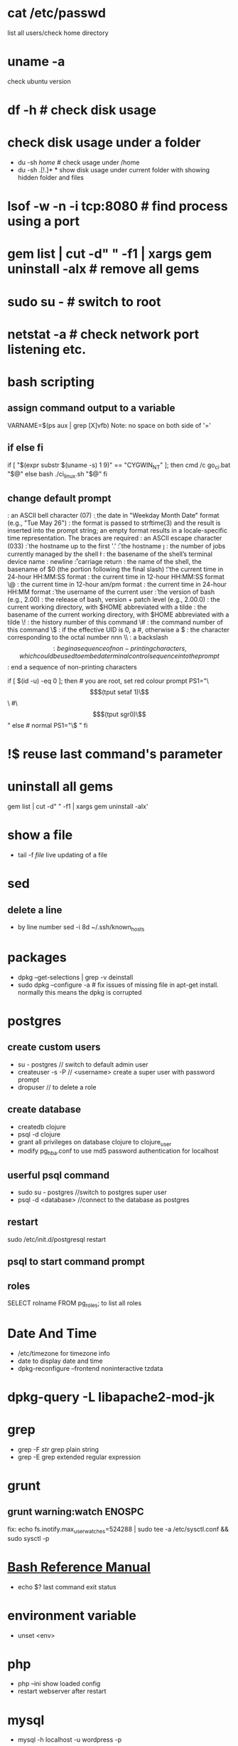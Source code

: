 # [[http://www.commandlinefu.com] [commandlinefu]]

* cat /etc/passwd
list all users/check home directory

* uname -a
check ubuntu version

* df -h # check disk usage
* check disk usage under a folder
  - du -sh /home/  # check usage under /home
  - du -sh .[!.]* *  show disk usage under current folder with showing hidden folder and files
* lsof -w -n -i tcp:8080  # find process using a port
* gem list | cut -d" " -f1 | xargs gem uninstall -aIx   # remove all gems
* sudo su -  # switch to root
* netstat -a # check network port listening etc.
* bash scripting
** assign command output to a variable
VARNAME=$(ps aux | grep [X]vfb)
Note: no space on both side of '='
** if else fi
if [ "$(expr substr $(uname -s) 1 9)" == "CYGWIN_NT" ]; then
    cmd /c go_ci.bat "$@"
else
    bash ./ci_linux.sh "$@"
fi
** change default prompt
\a : an ASCII bell character (07)
\d : the date in "Weekday Month Date" format (e.g., "Tue May 26")
\D{format} :	the format is passed to strftime(3) and the result is inserted into the prompt string; an empty format results in a locale-specific time representation. The braces are required
\e : an ASCII escape character (033)
\h : the hostname up to the first '.'
\H : the hostname
\j : the number of jobs currently managed by the shell
\l : the basename of the shell’s terminal device name
\n : newline
\r : carriage return
\s : the name of the shell, the basename of $0 (the portion following the final slash)
\t : the current time in 24-hour HH:MM:SS format
\T : the current time in 12-hour HH:MM:SS format
\@ : the current time in 12-hour am/pm format
\A : the current time in 24-hour HH:MM format
\u : the username of the current user
\v : the version of bash (e.g., 2.00)
\V : the release of bash, version + patch level (e.g., 2.00.0)
\w : the current working directory, with $HOME abbreviated with a tilde
\W : the basename of the current working directory, with $HOME abbreviated with a tilde
\! : the history number of this command
\# : the command number of this command
\$ : if the effective UID is 0, a #, otherwise a $
\nnn : the character corresponding to the octal number nnn
\\ : a backslash
\[ : begin a sequence of non-printing characters, which could be used to embed a terminal control sequence into the prompt
\] : end a sequence of non-printing characters

# If id command returns zero, you’ve root access.
if [ $(id -u) -eq 0 ];
then # you are root, set red colour prompt
  PS1="\\[$(tput setaf 1)\\]\\w #\\[$(tput sgr0)\\]"
else # normal
  PS1="\\w$ "
fi

* !$ reuse last command's parameter
* uninstall all gems
gem list | cut -d" " -f1 | xargs gem uninstall -aIx'
* show a file
  - tail -f /file/  live updating of a file
* sed
** delete a line
   - by line number
     sed -i 8d ~/.ssh/known_hosts



* packages
  - dpkg --get-selections | grep -v deinstall
  - sudo dpkg --configure -a  # fix issues of missing file in apt-get install. normally this means the dpkg is corrupted

* postgres
** create custom users
   - su - postgres  // switch to default admin user
   - createuser -s -P // <username> create a super user with password prompt
   - dropuser // to delete a role
** create database
   - createdb clojure
   - psql -d clojure
   - grant all privileges on database clojure to clojure_user
   - modify pg_hba.conf to use md5 password authentication for localhost
** userful psql command
   - sudo su - postgres //switch to postgres super user
   - psql -d <database> //connect to the database as postgres
** restart
   sudo /etc/init.d/postgresql restart
** psql to start command prompt
** roles
SELECT rolname FROM pg_roles;
\du to list all roles

* Date And Time
  - /etc/timezone for timezone info
  - date to display date and time
  - dpkg-reconfigure --frontend noninteractive tzdata

* dpkg-query -L libapache2-mod-jk
* grep
  - grep -F /str/    grep plain string
  - grep -E grep extended regular expression

* grunt
** grunt warning:watch ENOSPC
fix: echo fs.inotify.max_user_watches=524288 | sudo tee -a /etc/sysctl.conf && sudo sysctl -p
* [[http://www.gnu.org/software/bash/manual/bash.html#Bash-Conditional-Expressions][Bash Reference Manual]]
  - echo $? last command exit status
* environment variable
  - unset <env>
* php
  - php --ini show loaded config
  - restart webserver after restart
* mysql
  - mysql -h localhost -u wordpress -p
** remove mysql ubuntu
sudo apt-get remove --purge mysql-server mysql-client mysql-common
sudo apt-get autoremove
sudo apt-get autoclean
----
sudo apt-get remove --purge mysql-server mysql-client mysql-common
sudo deluser mysql
sudo rm -rf /var/lib/mysql
sudo apt-get purge mysql-server-core-5.5
sudo apt-get purge mysql-client-core-5.5
** create user
mysql> GRANT ALL PRIVILEGES ON *.* TO 'monty'@'localhost'
    ->     IDENTIFIED BY 'some_pass' WITH GRANT OPTION;
mysql> GRANT ALL PRIVILEGES ON *.* TO 'monty'@'%'
    ->     IDENTIFIED BY 'some_pass' WITH GRANT OPTION;
mysql> GRANT RELOAD,PROCESS ON *.* TO 'admin'@'localhost';
mysql> GRANT USAGE ON *.* TO 'dummy'@'localhost';

** create database
create database <db>

